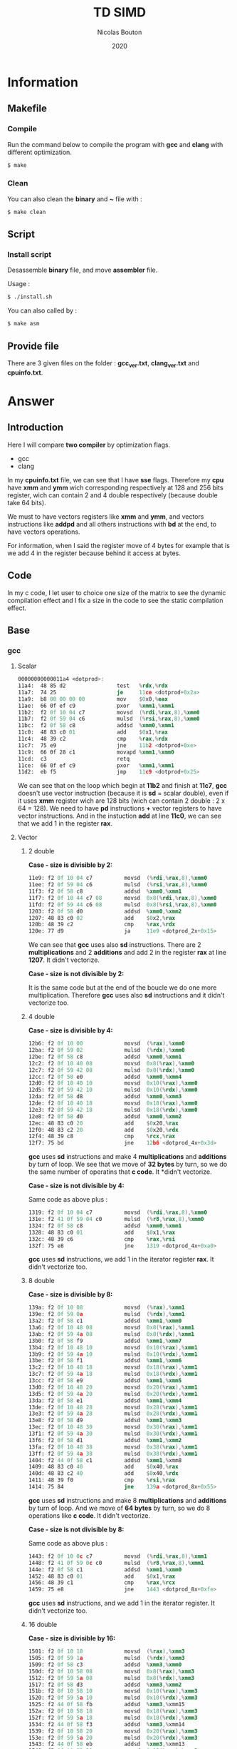 #+title: TD SIMD
#+author: Nicolas Bouton
#+date: 2020

* Information
** Makefile
*** Compile

    Run the command below to compile the program with *gcc* and *clang*
    with different optimization.

    #+begin_src bash
    $ make
    #+end_src

*** Clean

    You can also clean the *binary* and *~* file with :

    #+begin_src bash
    $ make clean
    #+end_src
    
** Script
*** Install script

    Desassemble *binary* file, and move *assembler* file.

    Usage :

    #+begin_src bash
    $ ./install.sh
    #+end_src

    You can also called by :

    #+begin_src bash
    $ make asm
    #+end_src

** Provide file

   There are 3 given files on the folder : *gcc_ver.txt*,
   *clang_ver.txt* and *cpuinfo.txt*.

* Answer
** Introduction

  Here I will compare *two compiler* by optimization flags.
  
  - gcc
  - clang
    
  In my *cpuinfo.txt* file, we can see that I have *sse*
  flags. Therefore my *cpu* have *xmm* and *ymm* wich corresponding
  respectively at 128 and 256 bits register, wich can contain 2 and 4
  double respectively (because double take 64 bits).

  We must to have vectors registers like *xmm* and *ymm*, and vectors
  instructions like *addpd* and all others instructions with *bd* at
  the end, to have vectors operations.

  For information, when I said the register move of 4 bytes for
  example that is we add 4 in the register because behind it access at
  bytes.

** Code

   In my c code, I let user to choice one size of the matrix to see
   the dynamic compilation effect and I fix a size in the code to see
   the static compilation effect.

** Base
*** gcc
**** Scalar

     #+begin_src asm
     00000000000011a4 <dotprod>:
     11a4:	48 85 d2             	test   %rdx,%rdx
     11a7:	74 25                	je     11ce <dotprod+0x2a>
     11a9:	b8 00 00 00 00       	mov    $0x0,%eax
     11ae:	66 0f ef c9          	pxor   %xmm1,%xmm1
     11b2:	f2 0f 10 04 c7       	movsd  (%rdi,%rax,8),%xmm0
     11b7:	f2 0f 59 04 c6       	mulsd  (%rsi,%rax,8),%xmm0
     11bc:	f2 0f 58 c8          	addsd  %xmm0,%xmm1
     11c0:	48 83 c0 01          	add    $0x1,%rax
     11c4:	48 39 c2             	cmp    %rax,%rdx
     11c7:	75 e9                	jne    11b2 <dotprod+0xe>
     11c9:	66 0f 28 c1          	movapd %xmm1,%xmm0
     11cd:	c3                   	retq   
     11ce:	66 0f ef c9          	pxor   %xmm1,%xmm1
     11d2:	eb f5                	jmp    11c9 <dotprod+0x25>
     #+end_src

     We can see that on the loop which begin at *11b2* and finish at
     *11c7*, *gcc* doesn't use vector instruction (because it is *sd*
     = scalar double), even if it uses *xmm* register wich are 128
     bits (wich can contain 2 double : 2 x 64 = 128). We need to have
     *pd* instructions *+* vector registers to have vector
     instructions. And in the instuction *add* at line *11c0*, we can
     see that we add 1 in the register *rax*.

**** Vector
***** 2 double

      *Case - size is divisible by 2:*

      #+begin_src asm
      11e9:	f2 0f 10 04 c7       	movsd  (%rdi,%rax,8),%xmm0
      11ee:	f2 0f 59 04 c6       	mulsd  (%rsi,%rax,8),%xmm0
      11f3:	f2 0f 58 c8          	addsd  %xmm0,%xmm1
      11f7:	f2 0f 10 44 c7 08    	movsd  0x8(%rdi,%rax,8),%xmm0
      11fd:	f2 0f 59 44 c6 08    	mulsd  0x8(%rsi,%rax,8),%xmm0
      1203:	f2 0f 58 d0          	addsd  %xmm0,%xmm2
      1207:	48 83 c0 02          	add    $0x2,%rax
      120b:	48 39 c2             	cmp    %rax,%rdx
      120e:	77 d9                	ja     11e9 <dotprod_2x+0x15>
      #+end_src

      We can see that *gcc* uses also *sd* instructions. There are 2
      *multiplications* and 2 *additions* and add 2 in the register
      *rax* at line *1207*. It didn't vectorize.

      *Case - size is not divisible by 2:*

      It is the same code but at the end of the boucle we do one more
      multiplication. Therefore *gcc* uses also *sd* instructions and
      it didn't vectorize too.

***** 4 double

      *Case - size is divisible by 4:*

      #+begin_src asm
      12b6:	f2 0f 10 00          	movsd  (%rax),%xmm0
      12ba:	f2 0f 59 02          	mulsd  (%rdx),%xmm0
      12be:	f2 0f 58 c8          	addsd  %xmm0,%xmm1
      12c2:	f2 0f 10 40 08       	movsd  0x8(%rax),%xmm0
      12c7:	f2 0f 59 42 08       	mulsd  0x8(%rdx),%xmm0
      12cc:	f2 0f 58 e0          	addsd  %xmm0,%xmm4
      12d0:	f2 0f 10 40 10       	movsd  0x10(%rax),%xmm0
      12d5:	f2 0f 59 42 10       	mulsd  0x10(%rdx),%xmm0
      12da:	f2 0f 58 d8          	addsd  %xmm0,%xmm3
      12de:	f2 0f 10 40 18       	movsd  0x18(%rax),%xmm0
      12e3:	f2 0f 59 42 18       	mulsd  0x18(%rdx),%xmm0
      12e8:	f2 0f 58 d0          	addsd  %xmm0,%xmm2
      12ec:	48 83 c0 20          	add    $0x20,%rax
      12f0:	48 83 c2 20          	add    $0x20,%rdx
      12f4:	48 39 c8             	cmp    %rcx,%rax
      12f7:	75 bd                	jne    12b6 <dotprod_4x+0x3d>
      #+end_src

      *gcc* uses *sd* instructions and make 4 *multiplications* and
      *additions* by turn of loop. We see that we move of *32 bytes*
      by turn, so we do the same number of operatins that *c code*. It
      *didn't vectorize.

      *Case - size is not divisible by 4:*

      Same code as above plus :

      #+begin_src asm
      1319:	f2 0f 10 04 c7       	movsd  (%rdi,%rax,8),%xmm0
      131e:	f2 41 0f 59 04 c0    	mulsd  (%r8,%rax,8),%xmm0
      1324:	f2 0f 58 c8          	addsd  %xmm0,%xmm1
      1328:	48 83 c0 01          	add    $0x1,%rax
      132c:	48 39 c6             	cmp    %rax,%rsi
      132f:	75 e8                	jne    1319 <dotprod_4x+0xa0>
      #+end_src

      *gcc* uses *sd* instructions, we add 1 in the iterator register
      *rax*. It didn't vectorize too.

***** 8 double

      *Case - size is divisible by 8:*

      #+begin_src asm
      139a:	f2 0f 10 08          	movsd  (%rax),%xmm1
      139e:	f2 0f 59 0a          	mulsd  (%rdx),%xmm1
      13a2:	f2 0f 58 c1          	addsd  %xmm1,%xmm0
      13a6:	f2 0f 10 48 08       	movsd  0x8(%rax),%xmm1
      13ab:	f2 0f 59 4a 08       	mulsd  0x8(%rdx),%xmm1
      13b0:	f2 0f 58 f9          	addsd  %xmm1,%xmm7
      13b4:	f2 0f 10 48 10       	movsd  0x10(%rax),%xmm1
      13b9:	f2 0f 59 4a 10       	mulsd  0x10(%rdx),%xmm1
      13be:	f2 0f 58 f1          	addsd  %xmm1,%xmm6
      13c2:	f2 0f 10 48 18       	movsd  0x18(%rax),%xmm1
      13c7:	f2 0f 59 4a 18       	mulsd  0x18(%rdx),%xmm1
      13cc:	f2 0f 58 e9          	addsd  %xmm1,%xmm5
      13d0:	f2 0f 10 48 20       	movsd  0x20(%rax),%xmm1
      13d5:	f2 0f 59 4a 20       	mulsd  0x20(%rdx),%xmm1
      13da:	f2 0f 58 e1          	addsd  %xmm1,%xmm4
      13de:	f2 0f 10 48 28       	movsd  0x28(%rax),%xmm1
      13e3:	f2 0f 59 4a 28       	mulsd  0x28(%rdx),%xmm1
      13e8:	f2 0f 58 d9          	addsd  %xmm1,%xmm3
      13ec:	f2 0f 10 48 30       	movsd  0x30(%rax),%xmm1
      13f1:	f2 0f 59 4a 30       	mulsd  0x30(%rdx),%xmm1
      13f6:	f2 0f 58 d1          	addsd  %xmm1,%xmm2
      13fa:	f2 0f 10 48 38       	movsd  0x38(%rax),%xmm1
      13ff:	f2 0f 59 4a 38       	mulsd  0x38(%rdx),%xmm1
      1404:	f2 44 0f 58 c1       	addsd  %xmm1,%xmm8
      1409:	48 83 c0 40          	add    $0x40,%rax
      140d:	48 83 c2 40          	add    $0x40,%rdx
      1411:	48 39 f0             	cmp    %rsi,%rax
      1414:	75 84                	jne    139a <dotprod_8x+0x55>
      #+end_src

      *gcc* uses *sd* instructions and make 8 *multiplications* and
      *additions* by turn of loop. And we move of *64 bytes* by turn,
      so we do 8 operations like *c code*. It didn't vectorize.

      *Case - size is not divisible by 8:*

      Same code as above plus :

      #+begin_src asm
      1443:	f2 0f 10 0c c7       	movsd  (%rdi,%rax,8),%xmm1
      1448:	f2 41 0f 59 0c c0    	mulsd  (%r8,%rax,8),%xmm1
      144e:	f2 0f 58 c1          	addsd  %xmm1,%xmm0
      1452:	48 83 c0 01          	add    $0x1,%rax
      1456:	48 39 c1             	cmp    %rax,%rcx
      1459:	75 e8                	jne    1443 <dotprod_8x+0xfe>
      #+end_src

      *gcc* uses *sd* instructions, and we add 1 in the iterator
      register. It didn't vectorize too.

***** 16 double

      *Case - size is divisible by 16:*

      #+begin_src asm
      1501:	f2 0f 10 18          	movsd  (%rax),%xmm3
      1505:	f2 0f 59 1a          	mulsd  (%rdx),%xmm3
      1509:	f2 0f 58 c3          	addsd  %xmm3,%xmm0
      150d:	f2 0f 10 58 08       	movsd  0x8(%rax),%xmm3
      1512:	f2 0f 59 5a 08       	mulsd  0x8(%rdx),%xmm3
      1517:	f2 0f 58 d3          	addsd  %xmm3,%xmm2
      151b:	f2 0f 10 58 10       	movsd  0x10(%rax),%xmm3
      1520:	f2 0f 59 5a 10       	mulsd  0x10(%rdx),%xmm3
      1525:	f2 44 0f 58 fb       	addsd  %xmm3,%xmm15
      152a:	f2 0f 10 58 18       	movsd  0x18(%rax),%xmm3
      152f:	f2 0f 59 5a 18       	mulsd  0x18(%rdx),%xmm3
      1534:	f2 44 0f 58 f3       	addsd  %xmm3,%xmm14
      1539:	f2 0f 10 58 20       	movsd  0x20(%rax),%xmm3
      153e:	f2 0f 59 5a 20       	mulsd  0x20(%rdx),%xmm3
      1543:	f2 44 0f 58 eb       	addsd  %xmm3,%xmm13
      1548:	f2 0f 10 58 28       	movsd  0x28(%rax),%xmm3
      154d:	f2 0f 59 5a 28       	mulsd  0x28(%rdx),%xmm3
      1552:	f2 0f 58 cb          	addsd  %xmm3,%xmm1
      1556:	f2 0f 10 58 30       	movsd  0x30(%rax),%xmm3
      155b:	f2 0f 59 5a 30       	mulsd  0x30(%rdx),%xmm3
      1560:	f2 44 0f 58 e3       	addsd  %xmm3,%xmm12
      1565:	f2 0f 10 58 38       	movsd  0x38(%rax),%xmm3
      156a:	f2 0f 59 5a 38       	mulsd  0x38(%rdx),%xmm3
      156f:	f2 44 0f 58 db       	addsd  %xmm3,%xmm11
      1574:	f2 0f 10 58 40       	movsd  0x40(%rax),%xmm3
      1579:	f2 0f 59 5a 40       	mulsd  0x40(%rdx),%xmm3
      157e:	f2 44 0f 58 d3       	addsd  %xmm3,%xmm10
      1583:	f2 0f 10 58 48       	movsd  0x48(%rax),%xmm3
      1588:	f2 0f 59 5a 48       	mulsd  0x48(%rdx),%xmm3
      158d:	f2 44 0f 58 cb       	addsd  %xmm3,%xmm9
      1592:	f2 0f 10 58 50       	movsd  0x50(%rax),%xmm3
      1597:	f2 0f 59 5a 50       	mulsd  0x50(%rdx),%xmm3
      159c:	f2 44 0f 58 c3       	addsd  %xmm3,%xmm8
      15a1:	f2 0f 10 58 58       	movsd  0x58(%rax),%xmm3
      15a6:	f2 0f 59 5a 58       	mulsd  0x58(%rdx),%xmm3
      15ab:	f2 0f 58 fb          	addsd  %xmm3,%xmm7
      15af:	f2 0f 10 58 60       	movsd  0x60(%rax),%xmm3
      15b4:	f2 0f 59 5a 60       	mulsd  0x60(%rdx),%xmm3
      15b9:	f2 0f 58 f3          	addsd  %xmm3,%xmm6
      15bd:	f2 0f 10 58 68       	movsd  0x68(%rax),%xmm3
      15c2:	f2 0f 59 5a 68       	mulsd  0x68(%rdx),%xmm3
      15c7:	f2 0f 58 eb          	addsd  %xmm3,%xmm5
      15cb:	f2 0f 10 58 70       	movsd  0x70(%rax),%xmm3
      15d0:	f2 0f 59 5a 70       	mulsd  0x70(%rdx),%xmm3
      15d5:	f2 0f 58 5c 24 f8    	addsd  -0x8(%rsp),%xmm3
      15db:	f2 0f 11 5c 24 f8    	movsd  %xmm3,-0x8(%rsp)
      15e1:	f2 0f 10 58 78       	movsd  0x78(%rax),%xmm3
      15e6:	f2 0f 59 5a 78       	mulsd  0x78(%rdx),%xmm3
      15eb:	f2 0f 58 e3          	addsd  %xmm3,%xmm4
      15ef:	48 83 e8 80          	sub    $0xffffffffffffff80,%rax
      15f3:	48 83 ea 80          	sub    $0xffffffffffffff80,%rdx
      15f7:	4c 39 c8             	cmp    %r9,%rax
      15fa:	0f 85 01 ff ff ff    	jne    1501 <dotprod_16x+0x7a>
      #+end_src

      Same as others vector functions, but here we substract the
      register, but we move also of *128 bytes*. *gcc* didn't
      vectorize.

      *Case - size is not divisible by 16:*

      Same code as above plus :

      #+begin_src asm
      165a:	f2 0f 10 1c c7       	movsd  (%rdi,%rax,8),%xmm3
      165f:	f2 41 0f 59 1c c0    	mulsd  (%r8,%rax,8),%xmm3
      1665:	f2 0f 58 c3          	addsd  %xmm3,%xmm0
      1669:	48 83 c0 01          	add    $0x1,%rax
      166d:	48 39 c6             	cmp    %rax,%rsi
      1670:	75 e8                	jne    165a <dotprod_16x+0x1d3>
      #+end_src

      *gcc* uses *sd* instructions and at 1 of the iterator register
      *rax*. It didn't vectorize too.

*** clang
    
    *clang* does the same as *gcc*. It doesn't use *pd* instructions and
    make as many operations by turn of loop that the code is
    supposed to do. It didn't vectorize.

*** static vs dynamic
    
    No differennce. The main function calls *dotprod* fucntions.

*** ccl

    Vectorized instruction by functions and compiler :

    | compiler \ functions | baseline | vector_2x | vector_4x | vector_8x | vector_16x |
    |----------------------+----------+-----------+-----------+-----------+------------|
    | gcc                  | no       | no        | no        | no        | no         |
    | clang                | no       | no        | no        | no        | no         |

** Light
*** gcc
**** Scalar

     #+begin_src asm
     00000000000014b0 <dotprod>:
     14b0:	48 85 d2             	test   %rdx,%rdx
     14b3:	74 2b                	je     14e0 <dotprod+0x30>
     14b5:	31 c0                	xor    %eax,%eax
     14b7:	66 0f ef c9          	pxor   %xmm1,%xmm1
     14bb:	0f 1f 44 00 00       	nopl   0x0(%rax,%rax,1)
     14c0:	f2 0f 10 04 c7       	movsd  (%rdi,%rax,8),%xmm0
     14c5:	f2 0f 59 04 c6       	mulsd  (%rsi,%rax,8),%xmm0
     14ca:	48 83 c0 01          	add    $0x1,%rax
     14ce:	f2 0f 58 c8          	addsd  %xmm0,%xmm1
     14d2:	48 39 c2             	cmp    %rax,%rdx
     14d5:	75 e9                	jne    14c0 <dotprod+0x10>
     14d7:	66 0f 28 c1          	movapd %xmm1,%xmm0
     14db:	c3                   	retq   
     14dc:	0f 1f 40 00          	nopl   0x0(%rax)
     14e0:	66 0f ef c9          	pxor   %xmm1,%xmm1
     14e4:	66 0f 28 c1          	movapd %xmm1,%xmm0
     14e8:	c3                   	retq   
     14e9:	0f 1f 80 00 00 00 00 	nopl   0x0(%rax)
     #+end_src

     *gcc* doesn't use vector instructions(*pd*). It uses scalar
     instruction(*sd*). And it make 1 *multiplications* and
     *additions* by turn of loop(begin at *14c0* and finish at *14d5*)
     like the *c code*, bacause it add 1 in the register *rax*.

**** Vector

     For vector of 2 double :

     #+begin_src asm
     1510:	f2 0f 10 04 c7       	movsd  (%rdi,%rax,8),%xmm0
     1515:	f2 0f 59 04 c6       	mulsd  (%rsi,%rax,8),%xmm0
     151a:	f2 0f 58 c8          	addsd  %xmm0,%xmm1
     151e:	f2 0f 10 44 c7 08    	movsd  0x8(%rdi,%rax,8),%xmm0
     1524:	f2 0f 59 44 c6 08    	mulsd  0x8(%rsi,%rax,8),%xmm0
     152a:	48 83 c0 02          	add    $0x2,%rax
     152e:	f2 0f 58 d0          	addsd  %xmm0,%xmm2
     1532:	48 39 c2             	cmp    %rax,%rdx
     1535:	77 d9                	ja     1510 <dotprod_2x+0x20>
     #+end_src

    *gcc* uses *sd* instructions and make as many operations than *c
    code*, because it add 2 in the register *rax*. It is also the same
    for others vectors functions so I will not show them.

*** clang
**** Scalar

    Same as *gcc*, uses *sd* instructions.

**** Vector
***** 2 double

      For the vectorized loop :

      #+begin_src asm
      1270:	66 0f 10 04 c7       	movupd (%rdi,%rax,8),%xmm0
      1275:	66 0f 10 14 c6       	movupd (%rsi,%rax,8),%xmm2
      127a:	66 0f 59 d0          	mulpd  %xmm0,%xmm2
      127e:	66 0f 58 ca          	addpd  %xmm2,%xmm1
      1282:	48 83 c0 02          	add    $0x2,%rax
      1286:	48 39 d0             	cmp    %rdx,%rax
      1289:	72 e5                	jb     1270 <dotprod_2x+0x10>
      #+end_src

     We can see that *clang* vecorized instructions, because we have *pd*
     instructions like *movupd*, *mulpd* and *addpd*. But it keep 2
     *multiplication* and *addition* in one turn of loop. (because it
     add 2 in the register *rax*)

     For the case that we have odd numbers we have the same code plus
     one scalar instruction for the last one.

***** 4 double

      #+begin_src asm
      1310:	f2 0f 10 14 c7       	movsd  (%rdi,%rax,8),%xmm2
      1315:	f2 0f 10 5c c7 08    	movsd  0x8(%rdi,%rax,8),%xmm3
      131b:	66 0f 16 54 c7 10    	movhpd 0x10(%rdi,%rax,8),%xmm2
      1321:	f2 0f 10 24 c6       	movsd  (%rsi,%rax,8),%xmm4
      1326:	f2 0f 10 6c c6 08    	movsd  0x8(%rsi,%rax,8),%xmm5
      132c:	66 0f 16 64 c6 10    	movhpd 0x10(%rsi,%rax,8),%xmm4
      1332:	66 0f 59 e2          	mulpd  %xmm2,%xmm4
      1336:	66 0f 58 cc          	addpd  %xmm4,%xmm1
      133a:	66 0f 16 5c c7 18    	movhpd 0x18(%rdi,%rax,8),%xmm3
      1340:	66 0f 16 6c c6 18    	movhpd 0x18(%rsi,%rax,8),%xmm5
      1346:	66 0f 59 eb          	mulpd  %xmm3,%xmm5
      134a:	66 0f 58 c5          	addpd  %xmm5,%xmm0
      134e:	48 83 c0 04          	add    $0x4,%rax
      1352:	48 39 d0             	cmp    %rdx,%rax
      1355:	72 b9                	jb     1310 <dotprod_4x+0x20>
      #+end_src

      Here *clang* vectorized too, but not *move* instructions. We
      have 4 *movsd* by turn of loop. And it vectorized with register
      vector of 2 double, 128 bits size. Therefore it vectorized to
      about half. It does the same number of *operation* by turn of
      loop, that is 4 *multiplications* and *additions*. (because it
      add 4 in the register *rax*)

***** Other vectorire function

      Same as vector of 4 double.

**** main

    I see that main call *dotprod_8x* and *dotprod_16x* for dynamic.

    #+begin_src asm
    1a8f:	66 0f 29 7c 24 20    	movapd %xmm7,0x20(%rsp)
    1a95:	4c 89 f7             	mov    %r14,%rdi
    1a98:	48 89 de             	mov    %rbx,%rsi
    1a9b:	4c 89 fa             	mov    %r15,%rdx
    1a9e:	e8 1d f9 ff ff       	callq  13c0 <dotprod_8x>
    1aa3:	f2 0f 11 44 24 18    	movsd  %xmm0,0x18(%rsp)
    1aa9:	4c 89 f7             	mov    %r14,%rdi
    1aac:	48 89 de             	mov    %rbx,%rsi
    1aaf:	4c 89 fa             	mov    %r15,%rdx
    1ab2:	e8 69 fa ff ff       	callq  1520 <dotprod_16x>
    #+end_src

    And *dotprod_16x* for static.

    #+begin_src asm
    1b76:	4c 89 60 20          	mov    %r12,0x20(%rax)
    1b7a:	ba 05 00 00 00       	mov    $0x5,%edx
    1b7f:	48 89 df             	mov    %rbx,%rdi
    1b82:	48 89 c6             	mov    %rax,%rsi
    1b85:	e8 96 f9 ff ff       	callq  1520 <dotprod_16x>
    #+end_src

    And I don't understand why the other are disapear. I found their
    name on *debug function*.

*** static vs dynamic

    Not difference.

*** ccl

    Vectorized instruction by functions and compiler :

    | compiler \ functions | baseline | vector_2x | vector_4x  | vector_8x  | vector_16x |
    |----------------------+----------+-----------+------------+------------+------------|
    | gcc                  | no       | no        | no         | no         | no         |
    | clang                | no       | yes       | yes (half) | yes (half) | yes (half) |

** Optimized
*** gcc
**** Scalar
     
     #+begin_src asm
     1570:	66 0f 10 04 07       	movupd (%rdi,%rax,1),%xmm0
     1575:	66 0f 10 1c 06       	movupd (%rsi,%rax,1),%xmm3
     157a:	48 83 c0 10          	add    $0x10,%rax
     157e:	66 0f 59 c3          	mulpd  %xmm3,%xmm0
     1582:	f2 0f 58 c8          	addsd  %xmm0,%xmm1
     1586:	66 0f 15 c0          	unpckhpd %xmm0,%xmm0
     158a:	f2 0f 58 c8          	addsd  %xmm0,%xmm1
     158e:	48 39 c1             	cmp    %rax,%rcx
     1591:	75 dd                	jne    1570 <dotprod+0x20>
     #+end_src

     I think *gcc* vectorized the multiplication and make 2 operations
     by turn of loop because we have 2 *additions* wich corresponding
     at the addition with *d* in *c code*. And the *unpckhpd* be used
     for recup the second operand for the 2nd addition, bacause
     *additions* are not vectorized here. We can also see that we move
     of *16 bytes* on the register *rax*, so 2 double on the register.

**** Vector
     
     *gcc* also make the same for vector functions.

     For exemple (vector of 2 double) :

     #+begin_src asm
     1610:	66 0f 10 1c 07       	movupd (%rdi,%rax,1),%xmm3
     1615:	66 0f 10 04 06       	movupd (%rsi,%rax,1),%xmm0
     161a:	66 0f 16 5c 07 10    	movhpd 0x10(%rdi,%rax,1),%xmm3
     1620:	66 0f 16 44 06 10    	movhpd 0x10(%rsi,%rax,1),%xmm0
     1626:	66 0f 59 d8          	mulpd  %xmm0,%xmm3
     162a:	66 0f 10 44 07 10    	movupd 0x10(%rdi,%rax,1),%xmm0
     1630:	66 0f 12 44 07 08    	movlpd 0x8(%rdi,%rax,1),%xmm0
     1636:	f2 0f 58 d3          	addsd  %xmm3,%xmm2
     163a:	66 0f 15 db          	unpckhpd %xmm3,%xmm3
     163e:	f2 0f 58 d3          	addsd  %xmm3,%xmm2
     1642:	66 0f 10 5c 06 10    	movupd 0x10(%rsi,%rax,1),%xmm3
     1648:	66 0f 12 5c 06 08    	movlpd 0x8(%rsi,%rax,1),%xmm3
     164e:	48 83 c0 20          	add    $0x20,%rax
     1652:	66 0f 59 c3          	mulpd  %xmm3,%xmm0
     1656:	f2 0f 58 c8          	addsd  %xmm0,%xmm1
     165a:	66 0f 15 c0          	unpckhpd %xmm0,%xmm0
     165e:	f2 0f 58 c8          	addsd  %xmm0,%xmm1
     1662:	48 39 d0             	cmp    %rdx,%rax
     1665:	75 a9                	jne    1610 <dotprod_2x+0x40>
     #+end_src
     
     Here, it vectorized *multiplications* but not *additions*, and it
     does 4 operations instead of 2 like *c code* because it add *32
     bytes* in the register *rax*. It is the same for others vector
     functions.

*** clang
**** Scalar

     #+begin_src asm
     11e0:	f2 0f 10 0c cf       	movsd  (%rdi,%rcx,8),%xmm1
     11e5:	f2 0f 10 54 cf 08    	movsd  0x8(%rdi,%rcx,8),%xmm2
     11eb:	f2 0f 59 0c ce       	mulsd  (%rsi,%rcx,8),%xmm1
     11f0:	f2 0f 59 54 ce 08    	mulsd  0x8(%rsi,%rcx,8),%xmm2
     11f6:	f2 0f 58 c8          	addsd  %xmm0,%xmm1
     11fa:	f2 0f 10 5c cf 10    	movsd  0x10(%rdi,%rcx,8),%xmm3
     1200:	f2 0f 59 5c ce 10    	mulsd  0x10(%rsi,%rcx,8),%xmm3
     1206:	f2 0f 58 d1          	addsd  %xmm1,%xmm2
     120a:	f2 0f 10 44 cf 18    	movsd  0x18(%rdi,%rcx,8),%xmm0
     1210:	f2 0f 59 44 ce 18    	mulsd  0x18(%rsi,%rcx,8),%xmm0
     1216:	f2 0f 58 da          	addsd  %xmm2,%xmm3
     121a:	f2 0f 58 c3          	addsd  %xmm3,%xmm0
     121e:	48 83 c1 04          	add    $0x4,%rcx
     1222:	48 39 ca             	cmp    %rcx,%rdx
     1225:	75 b9                	jne    11e0 <dotprod+0x30>
     #+end_src

     *clang* doesn't vectorized instructions. It uses *sd*
     instructions with *multiplications* instruction adress. But it
     *unroll loop* and make 4 times the operatons on *c code* by turn.

**** Vector
***** 2 double

     #+begin_src asm
     1270:	66 0f 10 04 c7       	movupd (%rdi,%rax,8),%xmm0
     1275:	66 0f 10 14 c6       	movupd (%rsi,%rax,8),%xmm2
     127a:	66 0f 59 d0          	mulpd  %xmm0,%xmm2
     127e:	66 0f 58 ca          	addpd  %xmm2,%xmm1
     1282:	48 83 c0 02          	add    $0x2,%rax
     1286:	48 39 d0             	cmp    %rdx,%rax
     1289:	72 e5                	jb     1270 <dotprod_2x+0x10>
     #+end_src

     *clang* vectorized the loop(*pd* instructions) and do exactly the
     same numbers of operations than *c code*. It add 2 in the
     iterator register *rax*.

***** 4 double

     #+begin_src asm
     1310:	f2 0f 10 14 c7       	movsd  (%rdi,%rax,8),%xmm2
     1315:	f2 0f 10 5c c7 08    	movsd  0x8(%rdi,%rax,8),%xmm3
     131b:	66 0f 16 54 c7 10    	movhpd 0x10(%rdi,%rax,8),%xmm2
     1321:	f2 0f 10 24 c6       	movsd  (%rsi,%rax,8),%xmm4
     1326:	f2 0f 10 6c c6 08    	movsd  0x8(%rsi,%rax,8),%xmm5
     132c:	66 0f 16 64 c6 10    	movhpd 0x10(%rsi,%rax,8),%xmm4
     1332:	66 0f 59 e2          	mulpd  %xmm2,%xmm4
     1336:	66 0f 58 cc          	addpd  %xmm4,%xmm1
     133a:	66 0f 16 5c c7 18    	movhpd 0x18(%rdi,%rax,8),%xmm3
     1340:	66 0f 16 6c c6 18    	movhpd 0x18(%rsi,%rax,8),%xmm5
     1346:	66 0f 59 eb          	mulpd  %xmm3,%xmm5
     134a:	66 0f 58 c5          	addpd  %xmm5,%xmm0
     134e:	48 83 c0 04          	add    $0x4,%rax
     1352:	48 39 d0             	cmp    %rdx,%rax
     1355:	72 b9                	jb     1310 <dotprod_4x+0x20>
     #+end_src

     *clang* vectorized *multiplications* and *additions* but not
     *move* instructions. And it respect the number of operations by
     turn of loop of *c code*. It add 4 in the iterator register
     *rax*.

***** 8 and 16 double

      Same as 4 double.

*** static vs dynamic

    The call on main of the function *dotprod_2x* (for vector of 2)
    for static array disapeared on main functions in assmebler for
    *gcc*.

    For *clang* it is almost all call which disapeared.

*** ccl

    Vectorized instruction by functions and compiler :

    | compiler \ functions | baseline   | vector_2x  | vector_4x  | vector_8x  | vector_16x |
    |----------------------+------------+------------+------------+------------+------------|
    | gcc                  | yes (half) | yes (half) | yes (half) | yes (half) | yes (half) |
    | clang                | no         | yes        | yes (half) | yes (half) | yes (half) |

** High
*** gcc
**** Scalar

     #+begin_src asm
     15a0:	66 0f 10 04 07       	movupd (%rdi,%rax,1),%xmm0
     15a5:	66 0f 10 1c 06       	movupd (%rsi,%rax,1),%xmm3
     15aa:	48 83 c0 10          	add    $0x10,%rax
     15ae:	66 0f 59 c3          	mulpd  %xmm3,%xmm0
     15b2:	66 0f 58 d0          	addpd  %xmm0,%xmm2
     15b6:	48 39 c1             	cmp    %rax,%rcx
     15b9:	75 e5                	jne    15a0 <dotprod+0x20>
     #+end_src

     *gcc* finnaly, decided to uses *pd* instructions, and it make 2
     operations by turn of loop because it move of *16
     bytes*. Therefore it vectoried.

**** Vector
***** 2 double

     #+begin_src asm
     1638:	66 0f 10 04 06       	movupd (%rsi,%rax,1),%xmm0
     163d:	66 0f 10 24 07       	movupd (%rdi,%rax,1),%xmm4
     1642:	48 83 c1 01          	add    $0x1,%rcx
     1646:	48 83 c0 10          	add    $0x10,%rax
     164a:	66 0f 59 c4          	mulpd  %xmm4,%xmm0
     164e:	66 0f 58 c8          	addpd  %xmm0,%xmm1
     1652:	48 39 d1             	cmp    %rdx,%rcx
     1655:	72 e1                	jb     1638 <dotprod_2x+0x28>
     #+end_src

     *gcc* finnaly, decided to vectorize instructions. Because it uses
     *pd* instructions and move the iterator 2 times with 2
     *add*. Therefore it concatenate 2 operations on one instructions.
     And it keep 2 *multiplication* and *addition* by turn of loop.

     We can also see that it uses two register for iterator loop, one
     *rcx* for the counter and the other *rax* to access to good
     memory case because it movve it of 16 bytes*.

***** 4 double

     #+begin_src asm
     1710:	66 0f 10 04 06       	movupd (%rsi,%rax,1),%xmm0
     1715:	66 0f 10 34 07       	movupd (%rdi,%rax,1),%xmm6
     171a:	48 83 c2 01          	add    $0x1,%rdx
     171e:	66 0f 10 7c 07 10    	movupd 0x10(%rdi,%rax,1),%xmm7
     1724:	66 0f 59 c6          	mulpd  %xmm6,%xmm0
     1728:	66 0f 58 d0          	addpd  %xmm0,%xmm2
     172c:	66 0f 10 44 06 10    	movupd 0x10(%rsi,%rax,1),%xmm0
     1732:	48 83 c0 20          	add    $0x20,%rax
     1736:	66 0f 59 c7          	mulpd  %xmm7,%xmm0
     173a:	66 0f 58 c8          	addpd  %xmm0,%xmm1
     173e:	48 39 d1             	cmp    %rdx,%rcx
     1741:	77 cd                	ja     1710 <dotprod_4x+0x30>
     #+end_src

     *gcc* uses 2 instructions for 4 *multiplications* and the same
     for *additions*. Therefore it vectorize but it doesn't use 256
     bit register *ymm*.

     And for the iterator it is the same as 2 double.

***** 8 and 16 double

      Same as 4 double vector functions.

*** clang
**** Scalar

     #+begin_src asm
     1220:	66 0f 10 14 cf       	movupd (%rdi,%rcx,8),%xmm2
     1225:	66 0f 10 5c cf 10    	movupd 0x10(%rdi,%rcx,8),%xmm3
     122b:	66 0f 10 64 cf 20    	movupd 0x20(%rdi,%rcx,8),%xmm4
     1231:	66 0f 10 6c cf 30    	movupd 0x30(%rdi,%rcx,8),%xmm5
     1237:	66 0f 10 34 ce       	movupd (%rsi,%rcx,8),%xmm6
     123c:	66 0f 59 f2          	mulpd  %xmm2,%xmm6
     1240:	66 0f 58 f1          	addpd  %xmm1,%xmm6
     1244:	66 0f 10 54 ce 10    	movupd 0x10(%rsi,%rcx,8),%xmm2
     124a:	66 0f 59 d3          	mulpd  %xmm3,%xmm2
     124e:	66 0f 58 d0          	addpd  %xmm0,%xmm2
     1252:	66 0f 10 4c ce 20    	movupd 0x20(%rsi,%rcx,8),%xmm1
     1258:	66 0f 59 cc          	mulpd  %xmm4,%xmm1
     125c:	66 0f 58 ce          	addpd  %xmm6,%xmm1
     1260:	66 0f 10 44 ce 30    	movupd 0x30(%rsi,%rcx,8),%xmm0
     1266:	66 0f 59 c5          	mulpd  %xmm5,%xmm0
     126a:	66 0f 58 c2          	addpd  %xmm2,%xmm0
     126e:	48 83 c1 08          	add    $0x8,%rcx
     1272:	49 83 c1 02          	add    $0x2,%r9
     1276:	75 a8                	jne    1220 <dotprod+0x50>
     #+end_src

     We have 4 *multiplications* and *additions* instructions, and all
     instructions are *pd*. But I can't prove if it uses 2 double on
     registers because I don't understand the 2 *add* instructions at
     line *126e* and *1272*. So I suppose it does. Therefore *clang*
     vectorized the loop and make 8 *operations* by turn, that is 8
     *multiplications* and 8 *additions*.

**** Vector
***** 2 double

     #+begin_src asm
     1300:	66 0f 10 04 c7       	movupd (%rdi,%rax,8),%xmm0
     1305:	66 0f 10 14 c6       	movupd (%rsi,%rax,8),%xmm2
     130a:	66 0f 59 d0          	mulpd  %xmm0,%xmm2
     130e:	66 0f 58 ca          	addpd  %xmm2,%xmm1
     1312:	48 83 c0 02          	add    $0x2,%rax
     1316:	48 39 d0             	cmp    %rdx,%rax
     1319:	72 e5                	jb     1300 <dotprod_2x+0x10>
     #+end_src

     *clang* vectorized. 2 *multiplications* in 1 instructions and 2
     *additions* in 1 instructions. We move of 2 on the loop (line
     *1312 with the add of 2 in the register *rax*).

***** Others vector functions

      Same as *opti*.

*** static vs dynamic

    The call on main of the function *dotprod_2x* (for vector of 2)
    for static array disapeared on main functions in assembler for
    *gcc*.

    For *clang* it is almost all call which disapeared.

*** ccl

    Vectorized instruction by functions and compiler :

    | compiler \ functions | baseline | vector_2x | vector_4x  | vector_8x  | vector_16x |
    |----------------------+----------+-----------+------------+------------+------------|
    | gcc                  | yes      | yes       | yes        | yes        | yes        |
    | clang                | yes      | yes       | yes (half) | yes (half) | yes (half) |

** Kamikaze
*** gcc
**** Scalar

     *gcc* replace the loop in scalar function *dotprod* by a multiple
     of instructions. Therefore it is not vectorized because they are
     just simple *add* and *move* instructions.

**** Vector

     *gcc* uses *ymm* registers wich are 256 bits and all instrucions
     are *pd*. Therefore it vectorised.

*** clang
    
    *clang* put all functions on main functions and completely
    vectorize all of them with *ymm* register.

*** ccl

    Vectorized instruction by functions and compiler :

    | compiler \ functions | baseline | vector_2x | vector_4x | vector_8x | vector_16x |
    |----------------------+----------+-----------+-----------+-----------+------------|
    | gcc                  | no       | yes       | yes       | yes       | yes        |
    | clang                | yes      | yes       | yes       | yes       | yes        |

